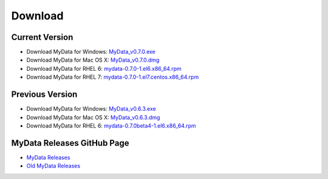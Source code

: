 Download
========

Current Version
^^^^^^^^^^^^^^^
* Download MyData for Windows: `MyData_v0.7.0.exe <https://github.com/mytardis/mydata/releases/download/v0.7.0/MyData_v0.7.0.exe>`_
* Download MyData for Mac OS X: `MyData_v0.7.0.dmg <https://github.com/mytardis/mydata/releases/download/v0.7.0/MyData_v0.7.0.dmg>`_
* Download MyData for RHEL 6: `mydata-0.7.0-1.el6.x86_64.rpm <https://github.com/mytardis/mydata/releases/download/v0.7.0/mydata-0.7.0-1.el6.x86_64.rpm>`_
* Download MyData for RHEL 7: `mydata-0.7.0-1.el7.centos.x86_64.rpm <https://github.com/mytardis/mydata/releases/download/v0.7.0/mydata-0.7.0-1.el7.centos.x86_64.rpm>`_

Previous Version
^^^^^^^^^^^^^^^^
* Download MyData for Windows: `MyData_v0.6.3.exe <https://github.com/mytardis/mydata/releases/download/v0.6.3/MyData_v0.6.3.exe>`_
* Download MyData for Mac OS X: `MyData_v0.6.3.dmg <https://github.com/mytardis/mydata/releases/download/v0.6.3/MyData_v0.6.3.dmg>`_
* Download MyData for RHEL 6: `mydata-0.7.0beta4-1.el6.x86_64.rpm <https://github.com/mytardis/mydata/releases/download/v0.7.0-beta4/mydata-0.7.0beta4-1.el6.x86_64.rpm>`_

MyData Releases GitHub Page
^^^^^^^^^^^^^^^^^^^^^^^^^^^
* `MyData Releases <https://github.com/mytardis/mydata/releases>`_
* `Old MyData Releases <https://github.com/monash-merc/mydata/releases>`_
